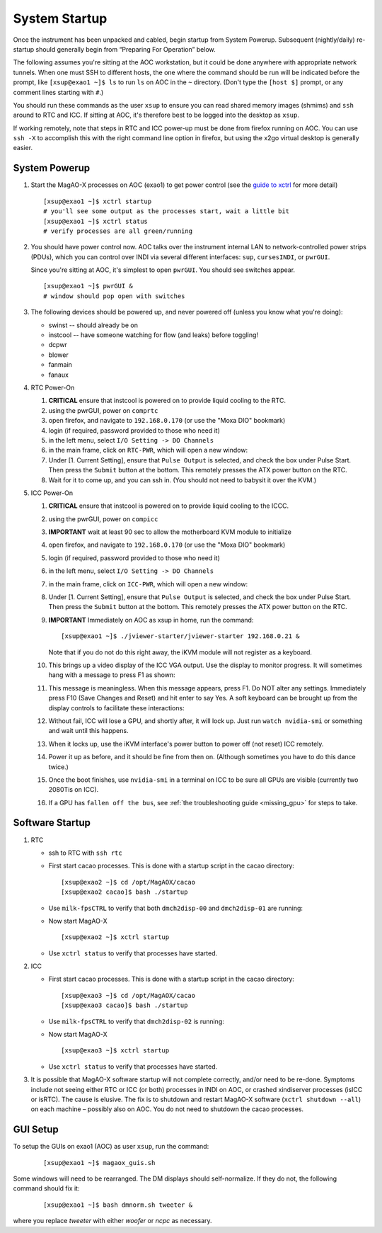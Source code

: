 System Startup
===============

Once the instrument has been unpacked and cabled, begin startup from
System Powerup. Subsequent (nightly/daily) re-startup should generally
begin from “Preparing For Operation” below.

The following assumes you're sitting at the AOC workstation, but it
could be done anywhere with appropriate network tunnels. When one must
SSH to different hosts, the one where the command should be run will be
indicated before the prompt, like ``[xsup@exao1 ~]$ ls`` to run ``ls``
on AOC in the ``~`` directory. (Don't type the ``[host $]`` prompt, or
any comment lines starting with ``#``.)

You should run these commands as the user ``xsup`` to ensure you can
read shared memory images (shmims) and ``ssh`` around to RTC and ICC. If
sitting at AOC, it's therefore best to be logged into the desktop as
``xsup``.

If working remotely, note that steps in RTC and ICC power-up must be
done from firefox running on AOC. You can use ``ssh -X`` to accomplish
this with the right command line option in firefox, but using the x2go
virtual desktop is generally easier.

System Powerup
--------------

1. Start the MagAO-X processes on AOC (exao1) to get power control (see
   the `guide to xctrl <./software/utils/xctrl>`__ for more detail)

   ::

      [xsup@exao1 ~]$ xctrl startup
      # you'll see some output as the processes start, wait a little bit
      [xsup@exao1 ~]$ xctrl status
      # verify processes are all green/running

2. You should have power control now. AOC talks over the instrument
   internal LAN to network-controlled power strips (PDUs), which you can
   control over INDI via several different interfaces: ``sup``,
   ``cursesINDI``, or ``pwrGUI``.

   Since you're sitting at AOC, it's simplest to open ``pwrGUI``. You
   should see switches appear.

   ::

      [xsup@exao1 ~]$ pwrGUI &
      # window should pop open with switches

3. The following devices should be powered up, and never powered off
   (unless you know what you're doing):

   -  swinst -- should already be on
   -  instcool -- have someone watching for flow (and leaks) before toggling!
   -  dcpwr
   -  blower
   -  fanmain
   -  fanaux

4. RTC Power-On

   #.  **CRITICAL** ensure that instcool is powered on to provide
       liquid cooling to the RTC.
   #.  using the pwrGUI, power on ``comprtc``
   #.  open firefox, and navigate to ``192.168.0.170`` (or use the "Moxa DIO" bookmark)
   #.  login (if required, password provided to those who need it)
   #.  in the left menu, select ``I/O Setting -> DO Channels`` |image1|
   #.  in the main frame, click on ``RTC-PWR``, which will open a new
       window: |image2|
   #.  Under [1. Current Setting], ensure that ``Pulse Output`` is
       selected, and check the box under Pulse Start. Then press the
       ``Submit`` button at the bottom. This remotely presses the ATX
       power button on the RTC.
   #.  Wait for it to come up, and you can ssh in. (You should not need to babysit it over the KVM.)

5. ICC Power-On

   #.  **CRITICAL** ensure that instcool is powered on to provide
       liquid cooling to the ICCC.
   #.  using the pwrGUI, power on ``compicc``
   #.  **IMPORTANT** wait at least 90 sec to allow the motherboard KVM module to
       initialize
   #.  open firefox, and navigate to ``192.168.0.170`` (or use the "Moxa DIO" bookmark)
   #.  login (if required, password provided to those who need it)
   #.  in the left menu, select ``I/O Setting -> DO Channels`` |image1|
   #.  in the main frame, click on ``ICC-PWR``, which will open a new
       window: |image2|
   #.  Under [1. Current Setting], ensure that ``Pulse Output`` is
       selected, and check the box under Pulse Start. Then press the
       ``Submit`` button at the bottom. This remotely presses the ATX
       power button on the RTC.
   #.  **IMPORTANT** Immediately on AOC as xsup in home, run the command:

       ::

          [xsup@exao1 ~]$ ./jviewer-starter/jviewer-starter 192.168.0.21 &

       Note that if you do not do this right away, the iKVM module will not register as a keyboard.
   #.  This brings up a video display of the ICC VGA output. Use the
       display to monitor progress. It will sometimes hang with a message
       to press F1 as shown: |image5|
   #.  This message is meaningless. When this message appears, press F1.
       Do NOT alter any settings. Immediately press F10 (Save Changes
       and Reset) and hit enter to say Yes. A soft keyboard can be
       brought up from the display controls to facilitate these
       interactions: |image6|
   #.  Without fail, ICC will lose a GPU, and shortly after, it will lock up. Just run ``watch nvidia-smi`` or something and wait until this happens.
   #.  When it locks up, use the iKVM interface's power button to power off (not reset) ICC remotely.
   #.  Power it up as before, and it should be fine from then on. (Although sometimes you have to do this dance twice.)
   #.  Once the boot finishes, use ``nvidia-smi`` in a terminal on ICC to be sure all GPUs
       are visible (currently two 2080Tis on ICC).
   #.  If a GPU has ``fallen off the bus``, see :ref:`the troubleshooting guide <missing_gpu>` for steps to take.

Software Startup
----------------

1. RTC

   -  ssh to RTC with ``ssh rtc``

   -  First start cacao processes. This is done with a startup script in the cacao directory:

      ::

         [xsup@exao2 ~]$ cd /opt/MagAOX/cacao
         [xsup@exao2 cacao]$ bash ./startup

   -  Use ``milk-fpsCTRL`` to verify that both ``dmch2disp-00`` and ``dmch2disp-01`` are running:

   -  Now start MagAO-X

      ::

         [xsup@exao2 ~]$ xctrl startup

   -  Use ``xctrl status`` to verify that processes have started.

2. ICC

   -  First start cacao processes. This is done with a startup script in the cacao directory:

      ::

         [xsup@exao3 ~]$ cd /opt/MagAOX/cacao
         [xsup@exao3 cacao]$ bash ./startup

   -  Use ``milk-fpsCTRL`` to verify that ``dmch2disp-02`` is running:

   -  Now start MagAO-X

      ::

         [xsup@exao3 ~]$ xctrl startup

   -  Use ``xctrl status`` to verify that processes have started.

3. It is possible that MagAO-X software startup will not complete
   correctly, and/or need to be re-done. Symptoms include not seeing
   either RTC or ICC (or both) processes in INDI on AOC, or crashed
   xindiserver processes (isICC or isRTC). The cause is elusive. The fix
   is to shutdown and restart MagAO-X software (``xctrl shutdown --all``) on
   each machine – possibly also on AOC. You do not need to shutdown the
   cacao processes.

GUI Setup
---------

To setup the GUIs on exao1 (AOC) as user ``xsup``, run the command:

   ::

      [xsup@exao1 ~]$ magaox_guis.sh

Some windows will need to be rearranged.  The DM displays should self-normalize.  If they do not, the following command should fix it:

   ::

      [xsup@exao1 ~]$ bash dmnorm.sh tweeter &

where you replace `tweeter` with either `woofer` or `ncpc` as necessary.


.. |image1| image:: moxa_dio_do.png
.. |image2| image:: moxa_dialog.png
.. |image3| image:: rtc_ikvm_login.png
.. |image4| image:: rtc_ikvm_launch.png
.. |image5| image:: rtc_ikvm_f1.png
.. |image6| image:: rtc_save_and_exit_yes.png
